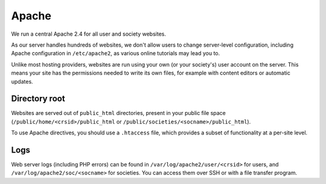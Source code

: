 Apache
------

We run a central Apache 2.4 for all user and society websites.

As our server handles hundreds of websites, we don't allow users to change server-level configuration, including Apache configuration in ``/etc/apache2``, as various online tutorials may lead you to.

Unlike most hosting providers, websites are run using your own (or your society's) user account on the server.  This means your site has the permissions needed to write its own files, for example with content editors or automatic updates.

Directory root
~~~~~~~~~~~~~~

Websites are served out of ``public_html`` directories, present in your public file space (``/public/home/<crsid>/public_html`` or ``/public/societies/<socname>/public_html``).

To use Apache directives, you should use a ``.htaccess`` file, which provides a subset of functionality at a per-site level.

Logs
~~~~

Web server logs (including PHP errors) can be found in ``/var/log/apache2/user/<crsid>`` for users, and ``/var/log/apache2/soc/<socname>`` for societies.  You can access them over SSH or with a file transfer program.
